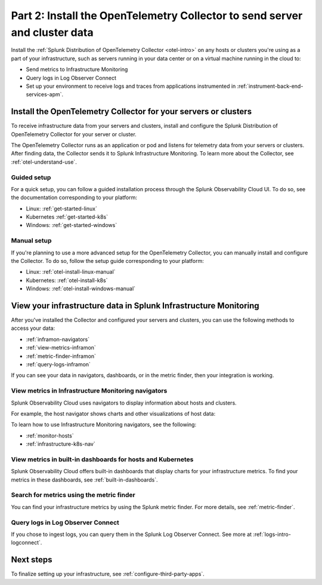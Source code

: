 .. _send-server-cluster-data:

******************************************************************************
Part 2: Install the OpenTelemetry Collector to send server and cluster data
******************************************************************************

.. meta:: 
    :description: Use the OpenTelemetry Collector to collect and send data from your infrastructure, including hosts, servers, and clusters.

Install the :ref:`Splunk Distribution of OpenTelemetry Collector <otel-intro>` on any hosts or clusters you're using as a part of your infrastructure, such as servers running in your data center or on a virtual machine running in the cloud to: 

- Send metrics to Infrastructure Monitoring
- Query logs in Log Observer Connect
- Set up your environment to receive logs and traces from applications instrumented in :ref:`instrument-back-end-services-apm`.

.. image:: /_images/infrastructure/k8s-nav/k8s-nav-dependencies.gif
    :alt: Using the Kubernetes infrastructure navigator in Splunk Observability Cloud.

Install the OpenTelemetry Collector for your servers or clusters
=======================================================================

To receive infrastructure data from your servers and clusters, install and configure the Splunk Distribution of OpenTelemetry Collector for your server or cluster.

The OpenTelemetry Collector runs as an application or pod and listens for telemetry data from your servers or clusters. After finding data, the Collector sends it to Splunk Infrastructure Monitoring. To learn more about the Collector, see :ref:`otel-understand-use`.

Guided setup
-----------------------

For a quick setup, you can follow a guided installation process through the Splunk Observability Cloud UI. To do so, see the documentation corresponding to your platform:

* Linux: :ref:`get-started-linux`
* Kubernetes :ref:`get-started-k8s`
* Windows: :ref:`get-started-windows`

Manual setup
------------------------

If you're planning to use a more advanced setup for the OpenTelemetry Collector, you can manually install and configure the Collector. To do so, follow the setup guide corresponding to your platform:

* Linux: :ref:`otel-install-linux-manual`
* Kubernetes: :ref:`otel-install-k8s`
* Windows: :ref:`otel-install-windows-manual`

View your infrastructure data in Splunk Infrastructure Monitoring
=======================================================================

After you've installed the Collector and configured your servers and clusters, you can use the following methods to access your data:

* :ref:`inframon-navigators`
* :ref:`view-metrics-inframon`
* :ref:`metric-finder-inframon`
* :ref:`query-logs-inframon`

If you can see your data in navigators, dashboards, or in the metric finder, then your integration is working.

.. _inframon-navigators:

View metrics in Infrastructure Monitoring navigators
--------------------------------------------------------------

Splunk Observability Cloud uses navigators to display information about hosts and clusters.

For example, the host navigator shows charts and other visualizations of host data:

.. image:: /_images/infrastructure/hosts-navigator.png
   :width: 100%
   :alt: This screenshot shows the Hosts navigator in Splunk Infrastructure Monitoring displaying charts and visualizations of data collected from hosts.

To learn how to use Infrastructure Monitoring navigators, see the following:

* :ref:`monitor-hosts`
* :ref:`infrastructure-k8s-nav`

.. _view-metrics-inframon:

View metrics in built-in dashboards for hosts and Kubernetes
----------------------------------------------------------------------------------------------

Splunk Observability Cloud offers built-in dashboards that display charts for your infrastructure metrics. To find your metrics in these dashboards, see :ref:`built-in-dashboards`.

.. _metric-finder-inframon:

Search for metrics using the metric finder
----------------------------------------------------------------------------------------------

You can find your infrastructure metrics by using the Splunk metric finder. For more details, see :ref:`metric-finder`.

.. _query-logs-inframon:

Query logs in Log Observer Connect 
----------------------------------------------------------------------------------------------

If you chose to ingest logs, you can query them in the Splunk Log Observer Connect. See more at :ref:`logs-intro-logconnect`.

Next steps
=========================================

To finalize setting up your infrastructure, see :ref:`configure-third-party-apps`.